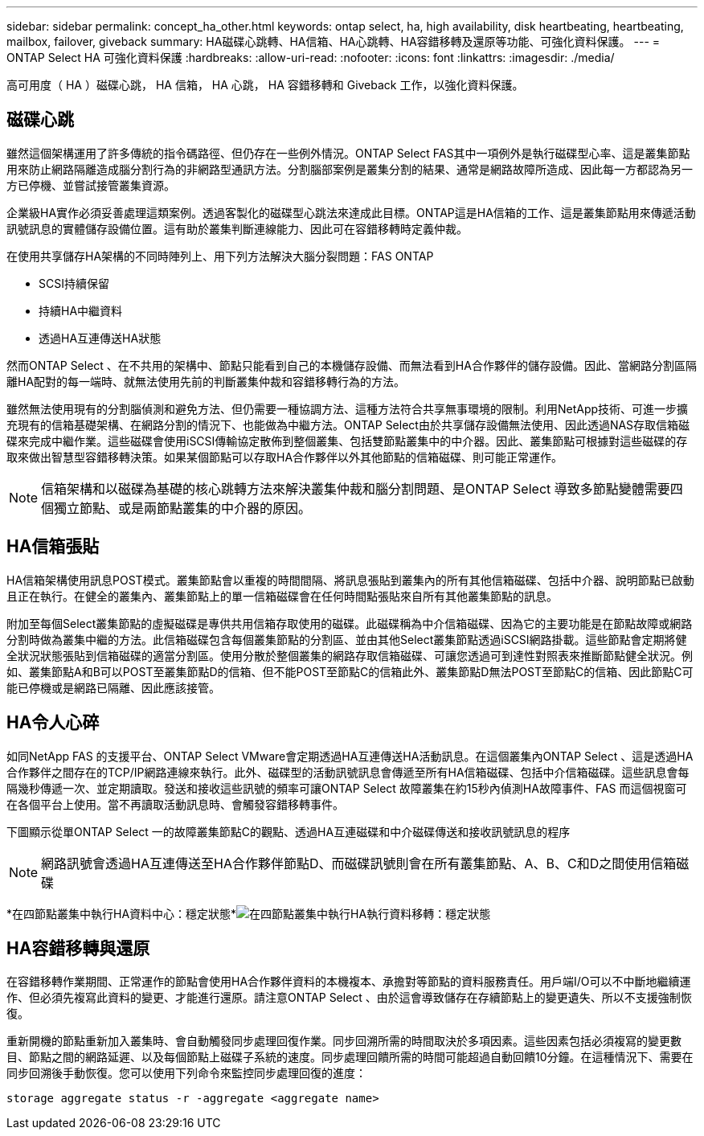 ---
sidebar: sidebar 
permalink: concept_ha_other.html 
keywords: ontap select, ha, high availability, disk heartbeating, heartbeating, mailbox, failover, giveback 
summary: HA磁碟心跳轉、HA信箱、HA心跳轉、HA容錯移轉及還原等功能、可強化資料保護。 
---
= ONTAP Select HA 可強化資料保護
:hardbreaks:
:allow-uri-read: 
:nofooter: 
:icons: font
:linkattrs: 
:imagesdir: ./media/


[role="lead"]
高可用度（ HA ）磁碟心跳， HA 信箱， HA 心跳， HA 容錯移轉和 Giveback 工作，以強化資料保護。



== 磁碟心跳

雖然這個架構運用了許多傳統的指令碼路徑、但仍存在一些例外情況。ONTAP Select FAS其中一項例外是執行磁碟型心率、這是叢集節點用來防止網路隔離造成腦分割行為的非網路型通訊方法。分割腦部案例是叢集分割的結果、通常是網路故障所造成、因此每一方都認為另一方已停機、並嘗試接管叢集資源。

企業級HA實作必須妥善處理這類案例。透過客製化的磁碟型心跳法來達成此目標。ONTAP這是HA信箱的工作、這是叢集節點用來傳遞活動訊號訊息的實體儲存設備位置。這有助於叢集判斷連線能力、因此可在容錯移轉時定義仲裁。

在使用共享儲存HA架構的不同時陣列上、用下列方法解決大腦分裂問題：FAS ONTAP

* SCSI持續保留
* 持續HA中繼資料
* 透過HA互連傳送HA狀態


然而ONTAP Select 、在不共用的架構中、節點只能看到自己的本機儲存設備、而無法看到HA合作夥伴的儲存設備。因此、當網路分割區隔離HA配對的每一端時、就無法使用先前的判斷叢集仲裁和容錯移轉行為的方法。

雖然無法使用現有的分割腦偵測和避免方法、但仍需要一種協調方法、這種方法符合共享無事環境的限制。利用NetApp技術、可進一步擴充現有的信箱基礎架構、在網路分割的情況下、也能做為中繼方法。ONTAP Select由於共享儲存設備無法使用、因此透過NAS存取信箱磁碟來完成中繼作業。這些磁碟會使用iSCSI傳輸協定散佈到整個叢集、包括雙節點叢集中的中介器。因此、叢集節點可根據對這些磁碟的存取來做出智慧型容錯移轉決策。如果某個節點可以存取HA合作夥伴以外其他節點的信箱磁碟、則可能正常運作。


NOTE: 信箱架構和以磁碟為基礎的核心跳轉方法來解決叢集仲裁和腦分割問題、是ONTAP Select 導致多節點變體需要四個獨立節點、或是兩節點叢集的中介器的原因。



== HA信箱張貼

HA信箱架構使用訊息POST模式。叢集節點會以重複的時間間隔、將訊息張貼到叢集內的所有其他信箱磁碟、包括中介器、說明節點已啟動且正在執行。在健全的叢集內、叢集節點上的單一信箱磁碟會在任何時間點張貼來自所有其他叢集節點的訊息。

附加至每個Select叢集節點的虛擬磁碟是專供共用信箱存取使用的磁碟。此磁碟稱為中介信箱磁碟、因為它的主要功能是在節點故障或網路分割時做為叢集中繼的方法。此信箱磁碟包含每個叢集節點的分割區、並由其他Select叢集節點透過iSCSI網路掛載。這些節點會定期將健全狀況狀態張貼到信箱磁碟的適當分割區。使用分散於整個叢集的網路存取信箱磁碟、可讓您透過可到達性對照表來推斷節點健全狀況。例如、叢集節點A和B可以POST至叢集節點D的信箱、但不能POST至節點C的信箱此外、叢集節點D無法POST至節點C的信箱、因此節點C可能已停機或是網路已隔離、因此應該接管。



== HA令人心碎

如同NetApp FAS 的支援平台、ONTAP Select VMware會定期透過HA互連傳送HA活動訊息。在這個叢集內ONTAP Select 、這是透過HA合作夥伴之間存在的TCP/IP網路連線來執行。此外、磁碟型的活動訊號訊息會傳遞至所有HA信箱磁碟、包括中介信箱磁碟。這些訊息會每隔幾秒傳遞一次、並定期讀取。發送和接收這些訊號的頻率可讓ONTAP Select 故障叢集在約15秒內偵測HA故障事件、FAS 而這個視窗可在各個平台上使用。當不再讀取活動訊息時、會觸發容錯移轉事件。

下圖顯示從單ONTAP Select 一的故障叢集節點C的觀點、透過HA互連磁碟和中介磁碟傳送和接收訊號訊息的程序


NOTE: 網路訊號會透過HA互連傳送至HA合作夥伴節點D、而磁碟訊號則會在所有叢集節點、A、B、C和D之間使用信箱磁碟

*在四節點叢集中執行HA資料中心：穩定狀態*image:DDHA_05.jpg["在四節點叢集中執行HA執行資料移轉：穩定狀態"]



== HA容錯移轉與還原

在容錯移轉作業期間、正常運作的節點會使用HA合作夥伴資料的本機複本、承擔對等節點的資料服務責任。用戶端I/O可以不中斷地繼續運作、但必須先複寫此資料的變更、才能進行還原。請注意ONTAP Select 、由於這會導致儲存在存續節點上的變更遺失、所以不支援強制恢復。

重新開機的節點重新加入叢集時、會自動觸發同步處理回復作業。同步回溯所需的時間取決於多項因素。這些因素包括必須複寫的變更數目、節點之間的網路延遲、以及每個節點上磁碟子系統的速度。同步處理回饋所需的時間可能超過自動回饋10分鐘。在這種情況下、需要在同步回溯後手動恢復。您可以使用下列命令來監控同步處理回復的進度：

[listing]
----
storage aggregate status -r -aggregate <aggregate name>
----